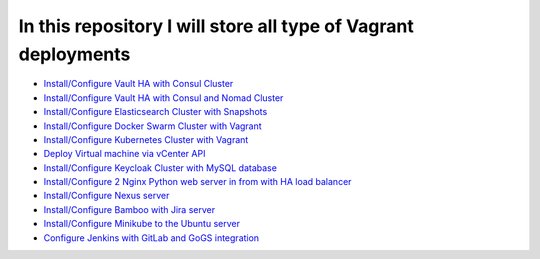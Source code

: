*************************************************************
In this repository I will store all type of Vagrant deployments
*************************************************************

* `Install/Configure Vault HA with Consul Cluster <https://github.com/jamalshahverdiev/vagrant-codes-in-practice/tree/master/vault-ha-with-consul-cluster>`_
* `Install/Configure Vault HA with Consul and Nomad Cluster <https://github.com/jamalshahverdiev/vagrant-codes-in-practice/tree/master/vagrant-nomad-consul-vault>`_
* `Install/Configure Elasticsearch Cluster with Snapshots <https://github.com/jamalshahverdiev/vagrant-codes-in-practice/tree/master/vagrant-elasticsearch-cluster-with-snapshot>`_
* `Install/Configure Docker Swarm Cluster with Vagrant <https://github.com/jamalshahverdiev/vagrant-codes-in-practice/tree/master/docker-swarm-vagrant>`_
* `Install/Configure Kubernetes Cluster with Vagrant <https://github.com/jamalshahverdiev/vagrant-codes-in-practice/tree/master/vagrant-kubernetes>`_
* `Deploy Virtual machine via vCenter API  <https://github.com/jamalshahverdiev/vagrant-codes-in-practice/tree/master/vagrant-vsphere-ansible>`_
* `Install/Configure Keycloak Cluster with MySQL database <https://github.com/jamalshahverdiev/vagrant-codes-in-practice/tree/master/vagrant-keycloak-cluster-mysql>`_
* `Install/Configure 2 Nginx Python web server in from with HA load balancer <https://github.com/jamalshahverdiev/vagrant-codes-in-practice/tree/master/vagrant-nginx-uwsgi>`_
* `Install/Configure Nexus server <https://github.com/jamalshahverdiev/vagrant-codes-in-practice/tree/master/vagrant-nexus>`_
* `Install/Configure Bamboo with Jira server <https://github.com/jamalshahverdiev/vagrant-codes-in-practice/tree/master/vagrant-bamboo-jira>`_
* `Install/Configure Minikube to the Ubuntu server <https://github.com/jamalshahverdiev/vagrant-codes-in-practice/tree/master/vagrant-ubuntu-minikube>`_
* `Configure Jenkins with GitLab and GoGS integration <https://github.com/jamalshahverdiev/vagrant-codes-in-practice/tree/master/jenkins-gitlab-gogs-webdeploy>`_
